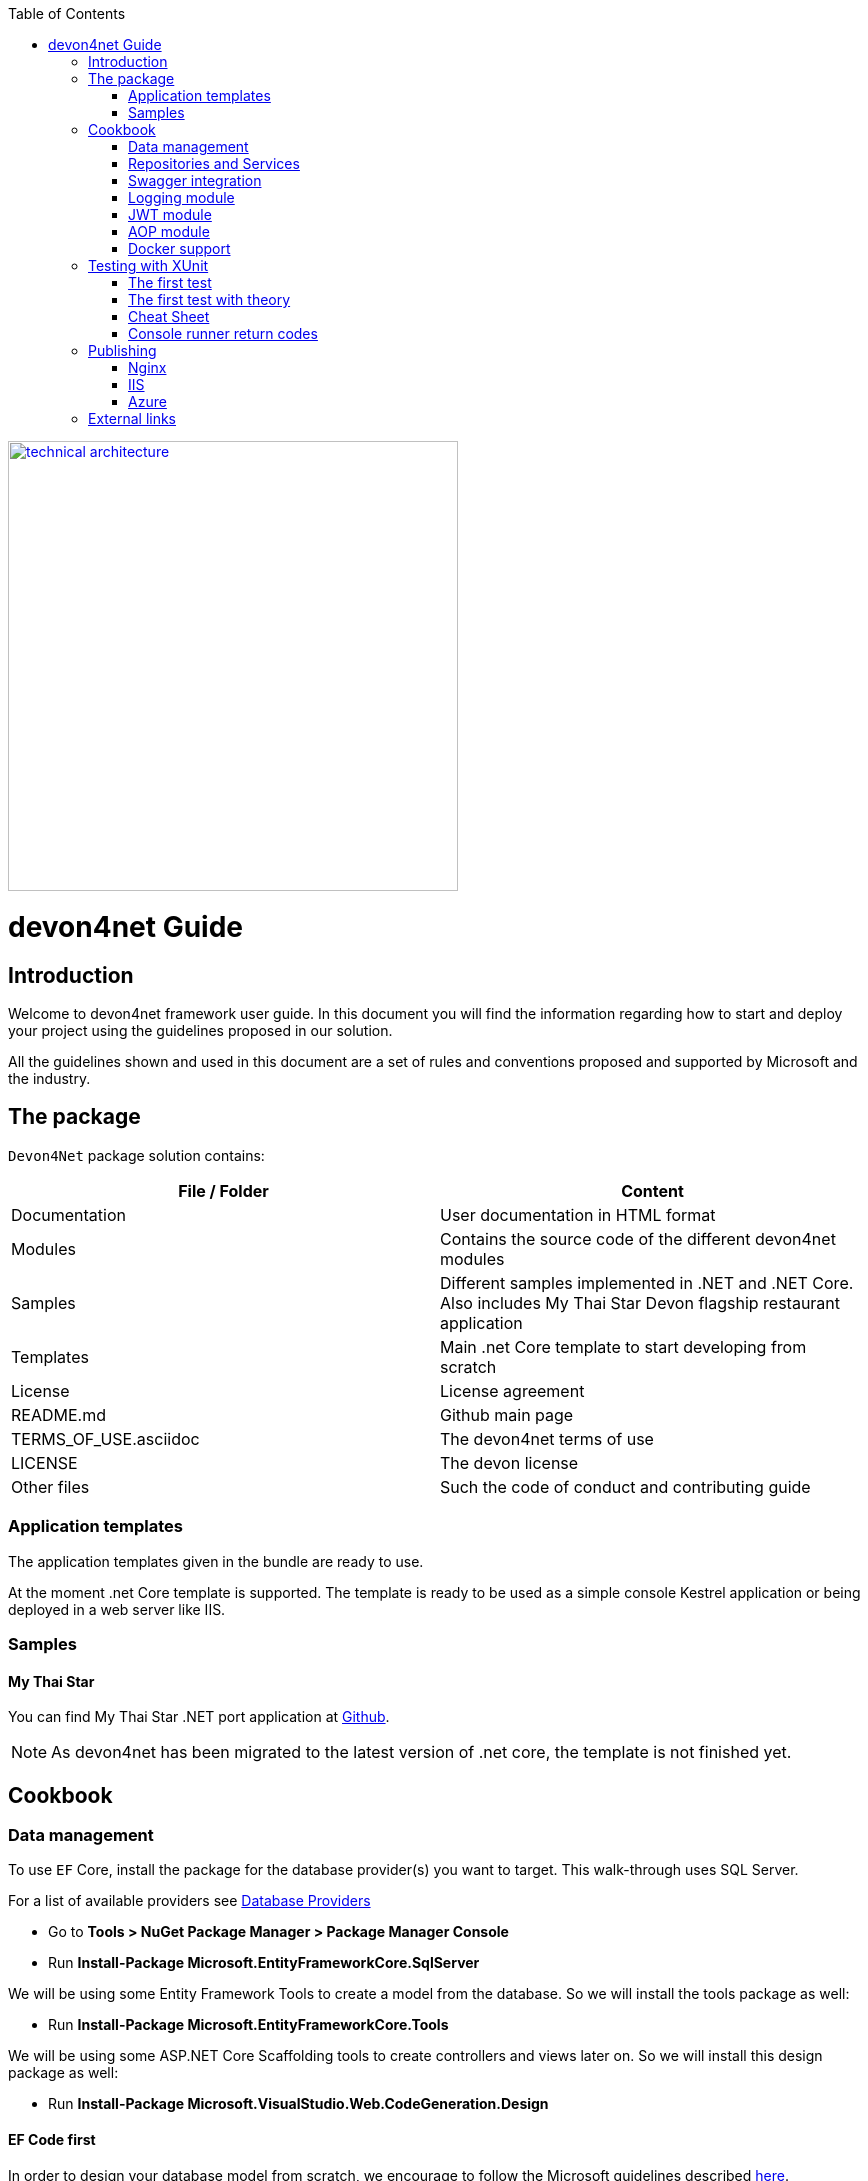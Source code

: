 :toc: macro
toc::[]
:icons: font
:iconfont-remote!:
:iconfont-name: font-awesome
:stylesdir: css


[[img-t-architecture]]
image::images/devon.png["technical architecture", width="450", link="images/devon.png"]

= [navy]#devon4net Guide#

== [navy]#Introduction#

Welcome to devon4net framework user guide. In this document you will find the information regarding how to start and deploy your project using the guidelines proposed in our solution.

All the  guidelines shown and used in this document are a set of rules and conventions proposed and supported by Microsoft and the industry.

== [navy]#The package#

``Devon4Net`` package solution contains:

[options="header"]
|=======================
|*File / Folder*|*Content*
|Documentation| User documentation in HTML format
|Modules| Contains the source code of the different devon4net modules
|Samples| Different samples implemented in .NET and .NET Core. Also includes My Thai Star Devon flagship restaurant application
|Templates| Main .net Core template to start developing from scratch
|License| License agreement
|README.md| Github main page
|TERMS_OF_USE.asciidoc| The devon4net terms of use
|LICENSE| The devon license
|Other files| Such the code of conduct and contributing guide
|=======================

=== [navy]#Application templates#

The application templates given in the bundle are ready to use. 

At the moment .net Core template is supported. The template is ready to be used as a simple console Kestrel application or being deployed in a web server like IIS.


=== [navy]#Samples#

==== [navy]#My Thai Star#

You can find My Thai Star .NET port application at https://github.com/devonfw/my-thai-star/tree/develop/net[Github].

NOTE: As devon4net has been migrated to the latest version of .net core, the template is not finished yet.

== [navy]#Cookbook#
=== [navy]#Data management#
To use `EF` Core, install the package for the database provider(s) you want to target. This walk-through uses SQL Server.

For a list of available providers see https://docs.microsoft.com/en-us/ef/core/providers/index[Database Providers]
    
* Go to *Tools > NuGet Package Manager > Package Manager Console*

* Run *Install-Package Microsoft.EntityFrameworkCore.SqlServer*

We will be using some Entity Framework Tools to create a model from the database. So we will install the tools package as well:

* Run *Install-Package Microsoft.EntityFrameworkCore.Tools*

We will be using some ASP.NET Core Scaffolding tools to create controllers and views later on. So we will install this design package as well:

* Run *Install-Package Microsoft.VisualStudio.Web.CodeGeneration.Design*



==== [navy]#EF Code first#

In order to design your database model from scratch, we encourage to follow the Microsoft guidelines described  https://docs.microsoft.com/en-us/aspnet/core/data/ef-mvc/complex-data-model[here].
 
 
 
==== [navy]#EF Database first#

* Go to *Tools > NuGet Package Manager > Package Manager Console*

* Run the following command to create a model from the existing database:

[Source,c#]
----
Scaffold-`DbContext` "Your connection string to existing database" Microsoft.EntityFrameworkCore.SqlServer -OutputDir Models
----

The command will create the database context and the mapped entities as well inside of Models folder.

==== [navy]#Register your context with dependency injection#

Services are registered with dependency injection during application startup.

In order to register your database context (or multiple database context as well) you can add the following line at ConfigureDbService method at startup.cs:


```
       private void SetupDatabase(IServiceCollection services)
        {
            services.SetupDatabase<TodoContext>(Configuration, "Default", WebAPI.Configuration.Enums.DatabaseType.InMemory);
        }
```

Where: 

[options="header"]
|=======================
|*Param*|*Description*
|`TodoContext`| Is the database context definition
|Default| Is the connection string defined at `_ConnectionString_` node at the appsettings configuration file 
|WebAPI.Configuration.Enums.DatabaseType.InMemory| Is the database driver selection. In this case `InMemory` data base is chosen
|=======================

The supported databases are:

        - SqlServer
        - Sqlite
        - InMemory
        - Cosmos
        - PostgreSQL
        - MySql
        - MariaDb
        - FireBird
        - Oracle
        - MSAccess

=== [navy]#Repositories and Services#

_Services_ and _Repositories_ are an important part of devon4net proposal. To make them work properly, first of all must be declared and injected at Startup.cs at _DI_ Region.


_Services_ are declared in devon4net.Business.Common and injected in Controller classes when needed. Use services to build your application logic.


[[img-t-architecture]]
.Screenshot of devon4net.Business.Common project in depth
image::images/business_ide_ext.png["technical architecture", width="450", link="images/business_ide_ext.png"]

For example, My Thai Star Booking controller constructor looks like this:

[Source,c#]
----
        public BookingController(IBookingService bookingService, IMapper mapper)
        {
            BookingService = bookingService;
            Mapper = mapper;

        }
----



Currently devon4net has a _Unit of Work_ class in order to perform CRUD operations to database making use of your designed model context.

_Repositories_ are declared at _devon4net.Domain.UnitOfWork_ project and make use of _Unit of Work_ class.


The common methods to perform CRUD operations (where <T> is an entity from your model) are:


* Sync methods:
[Source,c#]
----
IList<T> GetAll(Expression<Func<T, bool>> predicate = null);
T Get(Expression<Func<T, bool>> predicate = null);
IList<T> GetAllInclude(IList<string> include, Expression<Func<T, bool>> predicate = null);
T Create(T entity);
void Delete(T entity);
void DeleteById(object id);
void Delete(Expression<Func<T, bool>> where);
void Edit(T entity);
----


* Async methods:


[Source,c#]
----

Task<IList<T>> GetAllAsync(Expression<Func<T, bool>> predicate = null);
Task<T> GetAsync(Expression<Func<T, bool>> predicate = null);
Task<IList<T>> GetAllIncludeAsync(IList<string> include, Expression<Func<T, bool>> predicate = null);

----


If you perform a Commit operation and an error happens, changes will be rolled back.

=== [navy]#Swagger integration#

The given templates allow you to specify the API contract through Swagger integration and the controller classes are the responsible of exposing methods making use of comments in the source code.

The next example shows how to comment the method with summaries in order to define the contract. Add (Triple Slash) XML Documentation To Swagger:

[Source,c#]
----
/// <summary>
/// Method to get reservations
/// </summary>
/// <response code="201">Ok.</response>
/// <response code="400">Bad request. Parser data error.</response>
/// <response code="401">Unauthorized. Authentication fail.</response>
/// <response code="403">Forbidden. Authorization error.</response>
/// <response code="500">Internal Server Error. The search process ended with error.</response>
[HttpPost]
[Route("/mythaistar/services/rest/bookingmanagement/v1/booking/search")]
//[Authorize(Policy = "MTSWaiterPolicy")]
[AllowAnonymous]
[EnableCors("CorsPolicy")]
public async Task<IActionResult> BookingSearch([FromBody]BookingSearchDto bookingSearchDto)
{

----


In order to be effective and make use of the comments to build the API contract, the project which contains the controller classes must generate the XML document file. To achieve this, the XML documentation file must be checked in project settings tab:

[[img-t-architecture]]
.Project settings tab
image::images/project_doc.png["technical architecture", width="450", link="images/project_doc.png"]

We propose to generate the file under the `XmlDocumentation` folder. For example in devon4net.Domain.Entities project in My Thai Star .NET implementation the output folder is:

    `XmlDocumentation\devon4net.Business.Common.xml`


The file _devon4net.Business.Common.xml_ won't appear until you build the project. Once the file is generated, please modify its properties as a resource and set it to be _Copy always_ .

[[img-t-architecture]]
.Swagger XML document file properties
image::images/doc_copy_always.png["technical architecture", width="450", link="images/doc_copy_always.png"]

Once you have this, the swagger user interface will show the method properties defined in your controller comments. 

Making use of this technique controller are not encapsulated to the application project. Also, you can develop your controller classes in different projects obtain code reusability.

Swagger comment:

[options="header"]
|=======================
|*Comment*|*Functionality*
|<summary>| Will map to the operation's summary
|<remarks>| Will map to the operation's description (shown as "Implementation Notes" in the UI)
|<response code="\###">| Specifies the different response of the target method
|<param>| Will define the parameter(s) of the target method
|
|=======================

Please check https://docs.microsoft.com/en-us/dotnet/csharp/programming-guide/xmldoc/recommended-tags-for-documentation-comments[Microsoft's site] regarding to summary notations.

=== [navy]#Logging module#

An important part of life software is the need of using log and traces. devon4net has a log module pre-configured to achieve this important point.

By default Microsoft provides a logging module on .NET Core applications. This module is open and can it can be extended. devon4net uses the https://serilog.net/[serilog] implementation. This implementation provides a huge quantity information about events and traces.

==== [navy]#Log file#
devon4net can write the log information to a simple text file. You can configure the file name and folder at appsettings.json file (`LogFile` attribute) at devon4net.Application.WebApi project.


==== [navy]#Database log#
devon4net can write the log information to a SQLite database. You can configure the file name and folder at appsettings.json file (`LogDatabase` attribute) at devon4net.Application.WebApi project.

With this method you can launch queries in order to search the information you are looking for.

==== [navy]#Seq log#
devon4net can write the log information to a serilog server. You can configure the serilog URL at appsettings.json file `(SeqLogServerUrl attribute)` at devon4net.Application.WebApi project.

With this method you can make queries via HTTP.

image::images/serilog_seq.png[, link="images/serilog_seq.png"]


By default you can find the log information at _Logs_ folder.

=== [navy]#JWT module#

JSON Web Tokens are an open, industry standard RFC 7519 method for representing claims securely between two parties allowing you to decode, verify and generate JWT.

You should use JWT for:

- Authentication : allowing the user to access routes, services, and resources that are permitted with that token.

- Information Exchange: JSON Web Tokens are a good way of securely transmitting information between parties.  Additionally, as the signature is calculated using the header and the payload, you can also verify that the content.

The JWT module is configured at Startup.cs inside devon4net.Application.WebApi project from .NET Core template. In this class you can configure the different authentication policy and JWT properties.

Once the user has been authenticated, the client perform the call to the backend with the attribute _Bearer_ plus the token generated at server side. 

image::images/jwt.png[, link="images/jwt.png"]

On My Thai Star sample there are two predefined users: user0 and Waiter. Once they log in the application, the client (Angular/Xamarin) will manage the server call with the json web token. With this method we can manage the server authentication and authorization.

You can find more information about JWT at  https://jwt.io[jwt.io]


=== [navy]#AOP module#

AOP (Aspect Oriented Programming) tracks all information when a method is call.`AOP` also tracks the input and output data when a method is call.

By default devon4net has `AOP` module pre-configured and activated for controllers at Startup.cs file at devon4net.Application.WebApi:


[Source,c#]
----
options.Filters.Add(new Infrastructure.AOP.AopControllerAttribute(Log.Logger));

options.Filters.Add(new Infrastructure.AOP.AopExceptionFilter(Log.Logger));
----

This configuration allows all Controller classes to be tracked. If you don't need to track the info comment the lines written before.


=== [navy]#Docker support#

devon4net Core projects are ready to be integrated with docker. 

https://github.com/devonfw/my-thai-star/tree/develop/net[My Thai Star application] sample is ready to be use with linux docker containers. The Readme file explains how to launch and setup the sample application.

* *angular* : Angular client to support backend. Just binaries.

* *database* : Database scripts and .bak file 

* *mailservice*: Microservice implementation to send notifications.

* *netcore*: Server side using .net core 2.0.x.
    
* *xamarin*: Xamarin client based on Excalibur framework from The Netherlands using XForms.


Docker configuration and docker-compose files are provided.


== [navy]#Testing with XUnit#
[quote, About xUnit.net, https://xunit.github.io/#documentation]
____
xUnit.net is a free, open source, community-focused unit testing tool for the .NET Framework. Written by the original inventor of NUnit v2, xUnit.net is the latest technology for unit testing C#, F#, VB.NET and other .NET languages. xUnit.net works with `ReSharper`, `CodeRush`, `TestDriven.NET` and Xamarin. It is part of the .NET Foundation, and operates under their code of conduct. It is licensed under Apache 2 (an OSI approved license).
____

_Facts_ are tests which are always true. They test invariant conditions.

_Theories_ are tests which are only true for a particular set of data.

=== [navy]#The first test#

[Source,c#]
----
using Xunit;

namespace MyFirstUnitTests
{
    public class Class1
    {
        [Fact]
        public void PassingTest()
        {
            Assert.Equal(4, Add(2, 2));
        }

        [Fact]
        public void FailingTest()
        {
            Assert.Equal(5, Add(2, 2));
        }

        int Add(int x, int y)
        {
            return x + y;
        }
    }
}
----
=== [navy]#The first test with theory#
_Theory_ attribute is used to create tests with input params:

[Source,c#]
----
[Theory]
[InlineData(3)]
[InlineData(5)]
[InlineData(6)]
public void MyFirstTheory(int value)
{
    Assert.True(IsOdd(value));
}

bool IsOdd(int value)
{
    return value % 2 == 1;
}
----
=== Cheat Sheet
[options="header"]
|=======================
|Operation| Example
|Test|

[Fact]

[Source,c#]
----

public void Test() 
{
}
|Setup|public class TestFixture {
public TestFixture() 
{

...
    
    }
    
}
|Teardown|public class TestFixture : IDisposable 

{

public void Dispose() {

 ...
 }
 
}

----
|=======================


=== Console runner return codes
[options="header"]
|=======================
|Code| Meaning
|0|The tests ran successfully.
|1|One or more of the tests failed.
|2|The help page was shown, either because it was requested, or because the user did not provide any command line arguments.
|3|	There was a problem with one of the command line options passed to the runner.
|4|There was a problem loading one or more of the test assemblies (for example, if a 64-bit only assembly is run with the 32-bit test runner).
|=======================


== [navy]#Publishing#
==== [navy]#Nginx#
In order to deploy your application to a Nginx server on Linux platform you can follow the instructions from _Microsoft_ link:./offline/nginx.html[here].

==== [navy]#IIS#

In this point is shown the configuration options that must implement the .Net Core application.

Supported operating systems:

* Windows 7 and newer
* Windows Server 2008 R2 and newer*

WebListener server will not work in a reverse-proxy configuration with IIS. You must use the https://docs.microsoft.com/en-us/aspnet/core/fundamentals/servers/kestrel?tabs=aspnetcore2x[Kestrel server].

[underline]#IIS configuration#

Enable the Web Server (IIS) role and establish role services.

*Windows desktop operating systems*

Navigate to Control Panel > Programs > Programs and Features > Turn Windows features on or off (left side of the screen). Open the group for Internet Information Services and Web Management Tools. Check the box for IIS Management Console. Check the box for World Wide Web Services. Accept the default features for World Wide Web Services or customize the IIS features to suit your needs.

image::images/iis_1.png[, link="images/iis_1.png"]

*Conceptually, the IIS configuration described in this document also applies to hosting ASP.NET Core applications on Nano Server IIS, but refer to ASP.NET Core with IIS on Nano Server for specific instructions.

*Windows Server operating systems*
For server operating systems, use the Add Roles and Features wizard via the Manage menu or the link in Server Manager. On the Server Roles step, check the box for Web Server (IIS).

image::images/iis_2.png[, link="images/iis_2.png"]

On the Role services step, select the IIS role services you desire or accept the default role services provided.

image::images/iis_3.png[, link="images/iis_3.png"]
Proceed through the Confirmation step to install the web server role and services. A server/IIS restart is not required after installing the Web Server (IIS) role.


[underline]#Install the .NET Core Windows Server Hosting bundle#

. Install the .NET Core Windows Server Hosting bundle on the hosting system. The bundle will install the .NET Core Runtime, .NET Core Library, and the ASP.NET Core Module. The module creates the reverse-proxy between IIS and the Kestrel server. Note: If the system doesn't have an Internet connection, obtain and install the Microsoft Visual C++ 2015 Re-distributable before installing the .NET Core Windows Server Hosting bundle.

. Restart the system or execute net stop was /y followed by net start w3svc from a command prompt to pick up a change to the system `PATH`.


NOTE: If you use an IIS Shared Configuration, see ASP.NET Core Module with IIS Shared Configuration.

To configure IISIntegration service options, include a service configuration for IISOptions in `ConfigureServices`:

[source, c#]
----
services.Configure<IISOptions>(options => 
{
    ...
});
----


[options="header"]
|=======================
|Option|Default|Setting
|`AutomaticAuthentication`| true |If true, the authentication middleware sets the HttpContext.User and responds to generic challenges. If false, the authentication middleware only provides an identity (HttpContext.User) and responds to challenges when explicitly requested by the Authentication Scheme. Windows Authentication must be enabled in IIS for `AutomaticAuthentication` to function.
|`AuthenticationDisplayName` | null| 	Sets the display name shown to users on login pages.
|`ForwardClientCertificate` |true|If true and the `MS-ASPNETCORE-CLIENTCERT` request header is present, the `HttpContext.Connection.ClientCertificate` is populated.
|=======================


[underline]#web.config#

The web.config file configures the ASP.NET Core Module and provides other IIS configuration. Creating, transforming, and publishing web.config is handled by Microsoft.NET.Sdk.Web, which is included when you set your project's SDK at the top of your .csproj file, <Project Sdk="Microsoft.NET.Sdk.Web">. To prevent the MSBuild target from transforming your web.config file, add the `<IsTransformWebConfigDisabled>` property to your project file with a setting of true:

[source, xml]
----
<PropertyGroup>
  <IsTransformWebConfigDisabled>true</IsTransformWebConfigDisabled>
</PropertyGroup>
----

==== [navy]#Azure#
In order to deploy your application to Azure platform you can follow the instructions from _Microsoft_:

*Set up the development environment*

*   Install the latest&nbsp;https://www.visualstudio.com/vs/azure-tools/[Azure SDK for Visual Studio]. The SDK installs Visual Studio if you don't already have it.

*   Verify your&nbsp;https://portal.azure.com/[Azure account]. You can&nbsp;https://azure.microsoft.com/pricing/free-trial/[open a free Azure account]&nbsp;or&nbsp;https://azure.microsoft.com/pricing/member-offers/msdn-benefits-details/[Activate Visual Studio subscriber benefits].

*Create a web app*

In the Visual Studio Start Page, select&nbsp;**File > New > Project...**

image::./offline/azure_files/file_new_project.png[File menu]

Complete the&nbsp;**New Project**&nbsp;dialog:

*   In the left pane, select&nbsp;**.NET Core**.

*   In the center pane, select&nbsp;**ASP.NET Core Web Application**.

*   Select&nbsp;**OK**.

image::./offline/azure_files/new_prj.png[New Project dialog]

In the&nbsp;**New ASP.NET Core Web Application**&nbsp;dialog:

*   Select&nbsp;**Web Application**.

*   Select&nbsp;**Change Authentication**.

image::./offline/azure_files/new_prj_2.png[New Project dialog]

The&nbsp;**Change Authentication**&nbsp;dialog appears.

*   Select&nbsp;**Individual User Accounts**.

*   Select&nbsp;**OK**&nbsp;to return to the&nbsp;**New ASP.NET Core Web Application**, then select&nbsp;**OK**&nbsp;again.

image::./offline/azure_files/new_prj_auth.png[New ASP.NET Core Web authentication dialog]

Visual Studio creates the solution.

*Run the app locally*

*   Choose&nbsp;**Debug**&nbsp;then&nbsp;**Start Without Debugging**&nbsp;to run the app locally.

*   Click the&nbsp;**About**&nbsp;and&nbsp;**Contact**&nbsp;links to verify the web application works.

image::./offline/azure_files/show.png[Web application open in Microsoft Edge on localhost]

*   Select&nbsp;**Register**&nbsp;and register a new user. You can use a fictitious email address. When you submit, the page displays the following error:

__"Internal Server Error: A database operation failed while processing the request. SQL exception: Cannot open the database. Applying existing migrations for Application DB context may resolve this issue."__

*   Select&nbsp;**Apply Migrations**&nbsp;and, once the page updates, refresh the page.

image::../offline/azure_files/mig.png[Internal Server Error: A database operation failed while processing the request. SQL exception: Cannot open the database. Applying existing migrations for Application DB context may resolve this issue.]

The app displays the email used to register the new user and a&nbsp;**Log out**&nbsp;link.

image::./offline/azure_files/hello.png[Web application open in Microsoft Edge. The Register link is replaced by the text Hello email@domain.com!]

*Deploy the app to Azure*

Close the web page, return to Visual Studio, and select&nbsp;**Stop Debugging**&nbsp;from the&nbsp;**Debug**&nbsp;menu.

Right-click on the project in Solution Explorer and select&nbsp;**Publish...**.

image::./offline/azure_files/pub.png[Contextual menu open with Publish link highlighted]

In the&nbsp;**Publish**&nbsp;dialog, select&nbsp;**Microsoft Azure App Service**&nbsp;and click&nbsp;**Publish**.

image::./offline/azure_files/maas1.png[Publish dialog]

*   Name the app a unique name.

*   Select a subscription.

*   Select&nbsp;**New...**&nbsp;for the resource group and enter a name for the new resource group.

*   Select&nbsp;**New...**&nbsp;for the app service plan and select a location near you. You can keep the name that is generated by default.

image::./offline/azure_files/newrg1.png[App Service dialog]

*   Select the&nbsp;**Services**&nbsp;tab to create a new database.

*   Select the green&nbsp;**+**&nbsp;icon to create a new SQL Database

image::./offline/azure_files/sql.png[New SQL Database]

*   Select&nbsp;**New...**&nbsp;on the&nbsp;**Configure SQL Database**&nbsp;dialog to create a new database.

image::./offline/azure_files/conf.png[New SQL Database and server]

The&nbsp;**Configure SQL Server**&nbsp;dialog appears.

*   Enter an administrator user name and password, and then select&nbsp;**OK**. Don't forget the user name and password you create in this step. You can keep the default&nbsp;**Server Name**.

*   Enter names for the database and connection string.

===== Note

"admin" is not allowed as the administrator user name.

image::./offline/azure_files/conf_servername.png[Configure SQL Server dialog]

*   Select&nbsp;**OK**.

Visual Studio returns to the&nbsp;**Create App Service**&nbsp;dialog.

*   Select&nbsp;**Create**&nbsp;on the&nbsp;**Create App Service**&nbsp;dialog.

image::./azure_files/conf_final.png[Configure SQL Database dialog]

*   Click the&nbsp;**Settings**&nbsp;link in the&nbsp;**Publish**&nbsp;dialog.

image::./offline/azure_files/pubc.png[Publish dialog: Connection panel]

On the&nbsp;**Settings**&nbsp;page of the&nbsp;**Publish**&nbsp;dialog:

*   Expand&nbsp;**Databases**&nbsp;and check&nbsp;**Use this connection string at runtime**.

*   Expand&nbsp;**Entity Framework Migrations**&nbsp;and check&nbsp;**Apply this migration on publish**.

*   Select&nbsp;**Save**. Visual Studio returns to the&nbsp;**Publish**&nbsp;dialog.

image::./offline/azure_files/pubs.png[Publish dialog: Settings panel]

Click&nbsp;**Publish**. Visual Studio will publish your app to Azure and launch the cloud app in your browser.

*Test your app in Azure*

*   Test the&nbsp;**About**&nbsp;and&nbsp;**Contact**&nbsp;links

*   Register a new user

image::./offline/azure_files/register.png[Web application opened in Microsoft Edge on Azure App Service]

*Update the app*

*   Edit `the&nbsp;__Pages/About.cshtml__&nbsp;Razor` page and change its contents. For example, you can modify the paragraph to say "Hello ASP.NET Core!":

    html<button class="action copy" data-bi-name="copy">Copy</button>

[source,c#]
----
@page
@model AboutModel
@{
    ViewData["Title"] = "About";
}
<h2>@ViewData["Title"]</h2>
<h3>@Model.Message</h3>

    <p>Hello ASP.NET Core!</p>

----

*   Right-click on the project and select&nbsp;**Publish...**&nbsp;again.

image::./offline/azure_files/pub.png[Contextual menu open with Publish link highlighted]

*   After the app is published, verify the changes you made are available on Azure.

image::./offline/azure_files/final.png[Verify task is complete]

*Clean up*

When you have finished testing the app, go to the&nbsp;https://portal.azure.com/[Azure portal]&nbsp;and delete the app.

*   Select&nbsp;**Resource groups**, then select the resource group you created.

image::./offline/azure_files/portalrg.png[Azure Portal: Resource Groups in sidebar menu]

*   In the&nbsp;**Resource groups**&nbsp;page, select&nbsp;**Delete**.

image::./offline/azure_files/rgd.png[Azure Portal: Resource Groups page]

*   Enter the name of the resource group and select&nbsp;**Delete**. Your app and all other resources created in this tutorial are now deleted from Azure.

== [navy]#External links#
https://docs.microsoft.com/en-us/aspnet/core/publishing/iis?tabs=aspnetcore2x[Publishing .Net Core on IIS]

https://docs.microsoft.com/en-us/aspnet/core/hosting/aspnet-core-module#aspnet-core-module-with-an-iis-shared-configuration[IIS Shared configuration]

https://docs.microsoft.com/en-us/aspnet/core/publishing/linuxproduction?tabs=aspnetcore2x[Publishing to Nginx]

https://docs.microsoft.com/en-us/aspnet/core/publishing/docker[Publishing to Docker]

https://docs.microsoft.com/en-us/ef/core/miscellaneous/connection-strings[Connection strings]

https://docs.microsoft.com/en-us/ef/core/get-started/aspnetcore/new-db#create-the-model[EF basics]

https://docs.microsoft.com/en-us/aspnet/core/data/ef-mvc/complex-data-model[Entity framework advanced design]

https://github.com/domaindrivendev/Swashbuckle.AspNetCore#include-descriptions-from-xml-comments[Swagger annotations]

https://docs.microsoft.com/en-us/dotnet/csharp/programming-guide/xmldoc/recommended-tags-for-documentation-comments[Summary notation]

https://jwt.io/[JWT Official Site]

https://serilog.net/[Serilog]

